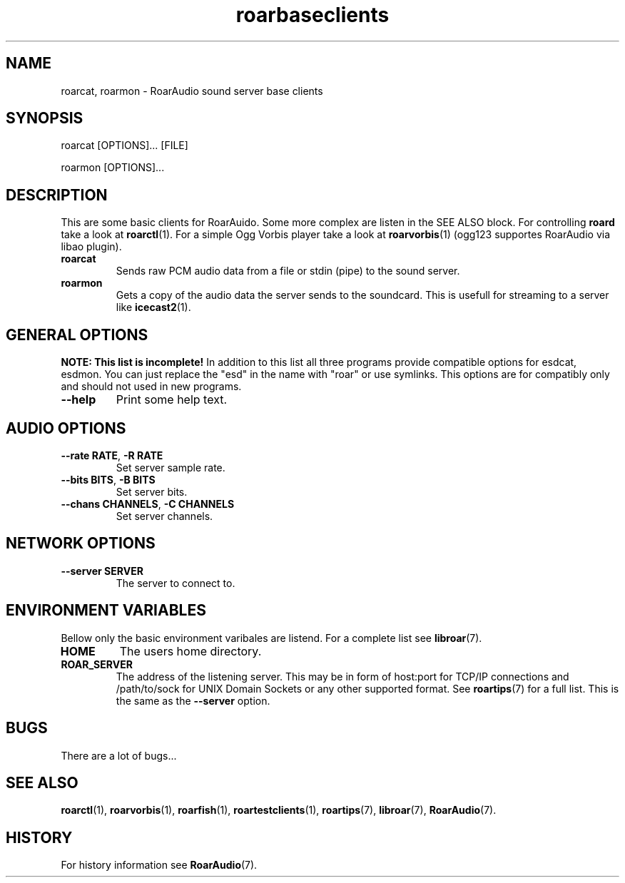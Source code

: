 .\" roard.1:

.TH "roarbaseclients" "1" "July 2008" "RoarAudio" "System Manager's Manual: roard"

.SH NAME

roarcat, roarmon \- RoarAudio sound server base clients

.SH SYNOPSIS

roarcat [OPTIONS]... [FILE]

roarmon [OPTIONS]...

.SH "DESCRIPTION"
This are some basic clients for RoarAuido. Some more complex are listen in the \fbSEE ALSO\fR block.
For controlling \fBroard\fR take a look at \fBroarctl\fR(1). For a simple Ogg Vorbis player
take a look at \fBroarvorbis\fR(1) (ogg123 supportes RoarAudio via libao plugin).

.TP
\fBroarcat\fR
Sends raw PCM audio data from a file or stdin (pipe) to the sound server.

.TP
\fBroarmon\fR
Gets a copy of the audio data the server sends to the soundcard. This is usefull for streaming
to a server like \fBicecast2\fR(1).

.SH "GENERAL OPTIONS"
\fBNOTE: This list is incomplete!\fR
In addition to this list all three programs provide compatible
options for esdcat, esdmon. You can just replace the "esd"
in the name with "roar" or use symlinks. This options are for compatibly
only and should not used in new programs.

.TP
\fB--help\fR
Print some help text.

.SH "AUDIO OPTIONS"
.TP
\fB--rate RATE\fR, \fB-R RATE\fR
Set server sample rate.

.TP
\fB--bits BITS\fR, \fB-B BITS\fR
Set server bits.

.TP
\fB--chans CHANNELS\fR, \fB-C CHANNELS\fR
Set server channels.

.SH "NETWORK OPTIONS"
.TP
\fB--server SERVER\fR
The server to connect to.

.SH "ENVIRONMENT VARIABLES"
Bellow only the basic environment varibales are listend.
For a complete list see \fBlibroar\fR(7).

.TP
\fBHOME\fR
The users home directory.

.TP
\fBROAR_SERVER\fR
The address of the listening server. This may be in form of host:port for TCP/IP connections
and /path/to/sock for UNIX Domain Sockets or any other supported format. See \fBroartips\fR(7)
for a full list.
This is the same as the \fB--server\fR option.

.SH "BUGS"
There are a lot of bugs...

.SH "SEE ALSO"
\fBroarctl\fR(1),
\fBroarvorbis\fR(1),
\fBroarfish\fR(1),
\fBroartestclients\fR(1),
\fBroartips\fR(7),
\fBlibroar\fR(7),
\fBRoarAudio\fR(7).

.SH "HISTORY"

For history information see \fBRoarAudio\fR(7).

.\" ll
